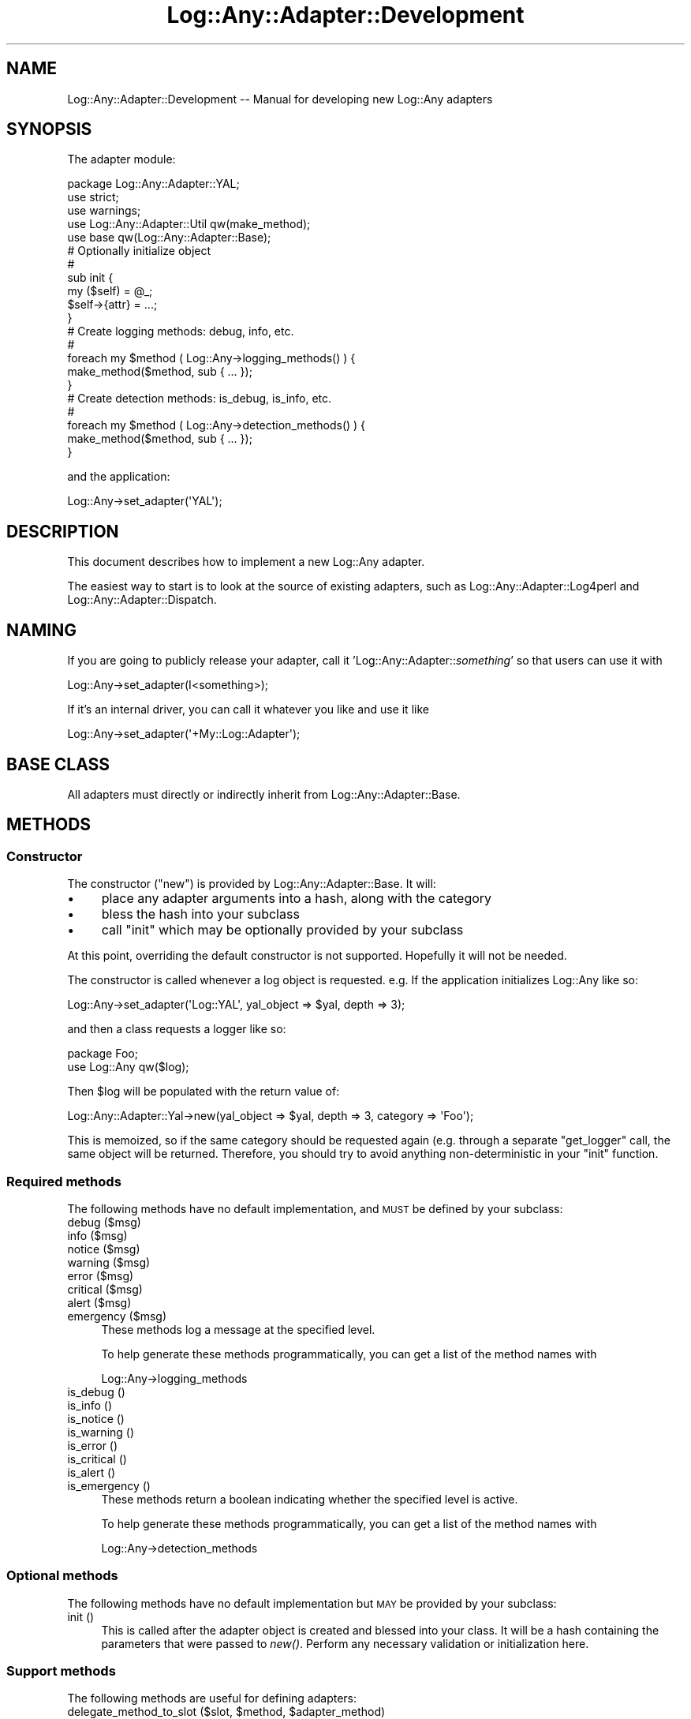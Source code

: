 .\" Automatically generated by Pod::Man 2.23 (Pod::Simple 3.14)
.\"
.\" Standard preamble:
.\" ========================================================================
.de Sp \" Vertical space (when we can't use .PP)
.if t .sp .5v
.if n .sp
..
.de Vb \" Begin verbatim text
.ft CW
.nf
.ne \\$1
..
.de Ve \" End verbatim text
.ft R
.fi
..
.\" Set up some character translations and predefined strings.  \*(-- will
.\" give an unbreakable dash, \*(PI will give pi, \*(L" will give a left
.\" double quote, and \*(R" will give a right double quote.  \*(C+ will
.\" give a nicer C++.  Capital omega is used to do unbreakable dashes and
.\" therefore won't be available.  \*(C` and \*(C' expand to `' in nroff,
.\" nothing in troff, for use with C<>.
.tr \(*W-
.ds C+ C\v'-.1v'\h'-1p'\s-2+\h'-1p'+\s0\v'.1v'\h'-1p'
.ie n \{\
.    ds -- \(*W-
.    ds PI pi
.    if (\n(.H=4u)&(1m=24u) .ds -- \(*W\h'-12u'\(*W\h'-12u'-\" diablo 10 pitch
.    if (\n(.H=4u)&(1m=20u) .ds -- \(*W\h'-12u'\(*W\h'-8u'-\"  diablo 12 pitch
.    ds L" ""
.    ds R" ""
.    ds C` ""
.    ds C' ""
'br\}
.el\{\
.    ds -- \|\(em\|
.    ds PI \(*p
.    ds L" ``
.    ds R" ''
'br\}
.\"
.\" Escape single quotes in literal strings from groff's Unicode transform.
.ie \n(.g .ds Aq \(aq
.el       .ds Aq '
.\"
.\" If the F register is turned on, we'll generate index entries on stderr for
.\" titles (.TH), headers (.SH), subsections (.SS), items (.Ip), and index
.\" entries marked with X<> in POD.  Of course, you'll have to process the
.\" output yourself in some meaningful fashion.
.ie \nF \{\
.    de IX
.    tm Index:\\$1\t\\n%\t"\\$2"
..
.    nr % 0
.    rr F
.\}
.el \{\
.    de IX
..
.\}
.\"
.\" Accent mark definitions (@(#)ms.acc 1.5 88/02/08 SMI; from UCB 4.2).
.\" Fear.  Run.  Save yourself.  No user-serviceable parts.
.    \" fudge factors for nroff and troff
.if n \{\
.    ds #H 0
.    ds #V .8m
.    ds #F .3m
.    ds #[ \f1
.    ds #] \fP
.\}
.if t \{\
.    ds #H ((1u-(\\\\n(.fu%2u))*.13m)
.    ds #V .6m
.    ds #F 0
.    ds #[ \&
.    ds #] \&
.\}
.    \" simple accents for nroff and troff
.if n \{\
.    ds ' \&
.    ds ` \&
.    ds ^ \&
.    ds , \&
.    ds ~ ~
.    ds /
.\}
.if t \{\
.    ds ' \\k:\h'-(\\n(.wu*8/10-\*(#H)'\'\h"|\\n:u"
.    ds ` \\k:\h'-(\\n(.wu*8/10-\*(#H)'\`\h'|\\n:u'
.    ds ^ \\k:\h'-(\\n(.wu*10/11-\*(#H)'^\h'|\\n:u'
.    ds , \\k:\h'-(\\n(.wu*8/10)',\h'|\\n:u'
.    ds ~ \\k:\h'-(\\n(.wu-\*(#H-.1m)'~\h'|\\n:u'
.    ds / \\k:\h'-(\\n(.wu*8/10-\*(#H)'\z\(sl\h'|\\n:u'
.\}
.    \" troff and (daisy-wheel) nroff accents
.ds : \\k:\h'-(\\n(.wu*8/10-\*(#H+.1m+\*(#F)'\v'-\*(#V'\z.\h'.2m+\*(#F'.\h'|\\n:u'\v'\*(#V'
.ds 8 \h'\*(#H'\(*b\h'-\*(#H'
.ds o \\k:\h'-(\\n(.wu+\w'\(de'u-\*(#H)/2u'\v'-.3n'\*(#[\z\(de\v'.3n'\h'|\\n:u'\*(#]
.ds d- \h'\*(#H'\(pd\h'-\w'~'u'\v'-.25m'\f2\(hy\fP\v'.25m'\h'-\*(#H'
.ds D- D\\k:\h'-\w'D'u'\v'-.11m'\z\(hy\v'.11m'\h'|\\n:u'
.ds th \*(#[\v'.3m'\s+1I\s-1\v'-.3m'\h'-(\w'I'u*2/3)'\s-1o\s+1\*(#]
.ds Th \*(#[\s+2I\s-2\h'-\w'I'u*3/5'\v'-.3m'o\v'.3m'\*(#]
.ds ae a\h'-(\w'a'u*4/10)'e
.ds Ae A\h'-(\w'A'u*4/10)'E
.    \" corrections for vroff
.if v .ds ~ \\k:\h'-(\\n(.wu*9/10-\*(#H)'\s-2\u~\d\s+2\h'|\\n:u'
.if v .ds ^ \\k:\h'-(\\n(.wu*10/11-\*(#H)'\v'-.4m'^\v'.4m'\h'|\\n:u'
.    \" for low resolution devices (crt and lpr)
.if \n(.H>23 .if \n(.V>19 \
\{\
.    ds : e
.    ds 8 ss
.    ds o a
.    ds d- d\h'-1'\(ga
.    ds D- D\h'-1'\(hy
.    ds th \o'bp'
.    ds Th \o'LP'
.    ds ae ae
.    ds Ae AE
.\}
.rm #[ #] #H #V #F C
.\" ========================================================================
.\"
.IX Title "Log::Any::Adapter::Development 3"
.TH Log::Any::Adapter::Development 3 "2009-10-27" "perl v5.12.3" "User Contributed Perl Documentation"
.\" For nroff, turn off justification.  Always turn off hyphenation; it makes
.\" way too many mistakes in technical documents.
.if n .ad l
.nh
.SH "NAME"
Log::Any::Adapter::Development \-\- Manual for developing new Log::Any adapters
.SH "SYNOPSIS"
.IX Header "SYNOPSIS"
The adapter module:
.PP
.Vb 5
\&   package Log::Any::Adapter::YAL;
\&   use strict;
\&   use warnings;
\&   use Log::Any::Adapter::Util qw(make_method);
\&   use base qw(Log::Any::Adapter::Base);
\&   
\&   # Optionally initialize object
\&   #
\&   sub init {
\&       my ($self) = @_;
\&
\&       $self\->{attr} = ...;
\&   }
\&   
\&   # Create logging methods: debug, info, etc.
\&   #
\&   foreach my $method ( Log::Any\->logging_methods() ) {
\&       make_method($method, sub { ... });
\&   }
\&   
\&   # Create detection methods: is_debug, is_info, etc.
\&   #
\&   foreach my $method ( Log::Any\->detection_methods() ) {
\&       make_method($method, sub { ... });
\&   }
.Ve
.PP
and the application:
.PP
.Vb 1
\&   Log::Any\->set_adapter(\*(AqYAL\*(Aq);
.Ve
.SH "DESCRIPTION"
.IX Header "DESCRIPTION"
This document describes how to implement a new Log::Any adapter.
.PP
The easiest way to start is to look at the source of existing adapters, such as
Log::Any::Adapter::Log4perl and
Log::Any::Adapter::Dispatch.
.SH "NAMING"
.IX Header "NAMING"
If you are going to publicly release your adapter, call it
\&'Log::Any::Adapter::\fIsomething\fR' so that users can use it with
.PP
.Vb 1
\&    Log::Any\->set_adapter(I<something>);
.Ve
.PP
If it's an internal driver, you can call it whatever you like and use it like
.PP
.Vb 1
\&    Log::Any\->set_adapter(\*(Aq+My::Log::Adapter\*(Aq);
.Ve
.SH "BASE CLASS"
.IX Header "BASE CLASS"
All adapters must directly or indirectly inherit from
Log::Any::Adapter::Base.
.SH "METHODS"
.IX Header "METHODS"
.SS "Constructor"
.IX Subsection "Constructor"
The constructor (\f(CW\*(C`new\*(C'\fR) is provided by
Log::Any::Adapter::Base. It will:
.IP "\(bu" 4
place any adapter arguments into a hash, along with the category
.IP "\(bu" 4
bless the hash into your subclass
.IP "\(bu" 4
call \*(L"init\*(R" which may be optionally provided by your subclass
.PP
At this point, overriding the default constructor is not supported. Hopefully
it will not be needed.
.PP
The constructor is called whenever a log object is requested. e.g. If the
application initializes Log::Any like so:
.PP
.Vb 1
\&    Log::Any\->set_adapter(\*(AqLog::YAL\*(Aq, yal_object => $yal, depth => 3);
.Ve
.PP
and then a class requests a logger like so:
.PP
.Vb 2
\&    package Foo;
\&    use Log::Any qw($log);
.Ve
.PP
Then \f(CW$log\fR will be populated with the return value of:
.PP
.Vb 1
\&    Log::Any::Adapter::Yal\->new(yal_object => $yal, depth => 3, category => \*(AqFoo\*(Aq);
.Ve
.PP
This is memoized, so if the same category should be requested again (e.g.
through a separate \f(CW\*(C`get_logger\*(C'\fR call, the same object will be returned.
Therefore, you should try to avoid anything non-deterministic in your \*(L"init\*(R"
function.
.SS "Required methods"
.IX Subsection "Required methods"
The following methods have no default implementation, and \s-1MUST\s0 be defined by
your subclass:
.IP "debug ($msg)" 4
.IX Item "debug ($msg)"
.PD 0
.IP "info ($msg)" 4
.IX Item "info ($msg)"
.IP "notice ($msg)" 4
.IX Item "notice ($msg)"
.IP "warning ($msg)" 4
.IX Item "warning ($msg)"
.IP "error ($msg)" 4
.IX Item "error ($msg)"
.IP "critical ($msg)" 4
.IX Item "critical ($msg)"
.IP "alert ($msg)" 4
.IX Item "alert ($msg)"
.IP "emergency ($msg)" 4
.IX Item "emergency ($msg)"
.PD
These methods log a message at the specified level.
.Sp
To help generate these methods programmatically, you can get a list of the
method names with
.Sp
.Vb 1
\&    Log::Any\->logging_methods
.Ve
.IP "is_debug ()" 4
.IX Item "is_debug ()"
.PD 0
.IP "is_info ()" 4
.IX Item "is_info ()"
.IP "is_notice ()" 4
.IX Item "is_notice ()"
.IP "is_warning ()" 4
.IX Item "is_warning ()"
.IP "is_error ()" 4
.IX Item "is_error ()"
.IP "is_critical ()" 4
.IX Item "is_critical ()"
.IP "is_alert ()" 4
.IX Item "is_alert ()"
.IP "is_emergency ()" 4
.IX Item "is_emergency ()"
.PD
These methods return a boolean indicating whether the specified level is
active.
.Sp
To help generate these methods programmatically, you can get a list of the
method names with
.Sp
.Vb 1
\&    Log::Any\->detection_methods
.Ve
.SS "Optional methods"
.IX Subsection "Optional methods"
The following methods have no default implementation but \s-1MAY\s0 be provided by
your subclass:
.IP "init ()" 4
.IX Item "init ()"
This is called after the adapter object is created and blessed into your class.
It will be a hash containing the parameters that were passed to \fInew()\fR. Perform
any necessary validation or initialization here.
.SS "Support methods"
.IX Subsection "Support methods"
The following methods are useful for defining adapters:
.ie n .IP "delegate_method_to_slot ($slot, $method, $adapter_method)" 4
.el .IP "delegate_method_to_slot ($slot, \f(CW$method\fR, \f(CW$adapter_method\fR)" 4
.IX Item "delegate_method_to_slot ($slot, $method, $adapter_method)"
Handle the specified \f(CW$method\fR by calling \f(CW$adapter_method\fR on the object contained
in \f(CW$self\fR\->{$slot}.
.Sp
See Log::Any::Adapter::Dispatch and
Log::Any::Adapter::Log4perl for examples of
usage.
.IP "Log::Any\->logging_methods" 4
.IX Item "Log::Any->logging_methods"
Returns a list of logging methods: debug, info, etc.
.IP "Log::Any\->detection_methods" 4
.IX Item "Log::Any->detection_methods"
Returns a list of detection methods: is_debug, is_info, etc.
.IP "Log::Any\->logging_and_detection_methods" 4
.IX Item "Log::Any->logging_and_detection_methods"
Returns a combined list of logging and detection methods.
.SH "AUTHOR"
.IX Header "AUTHOR"
Jonathan Swartz
.SH "SEE ALSO"
.IX Header "SEE ALSO"
Log::Any
.SH "COPYRIGHT & LICENSE"
.IX Header "COPYRIGHT & LICENSE"
Copyright (C) 2009 Jonathan Swartz.
.PP
Log::Any is provided \*(L"as is\*(R" and without any express or implied warranties,
including, without limitation, the implied warranties of merchantibility and
fitness for a particular purpose.
.PP
This program is free software; you can redistribute it and/or modify it under
the same terms as Perl itself.
